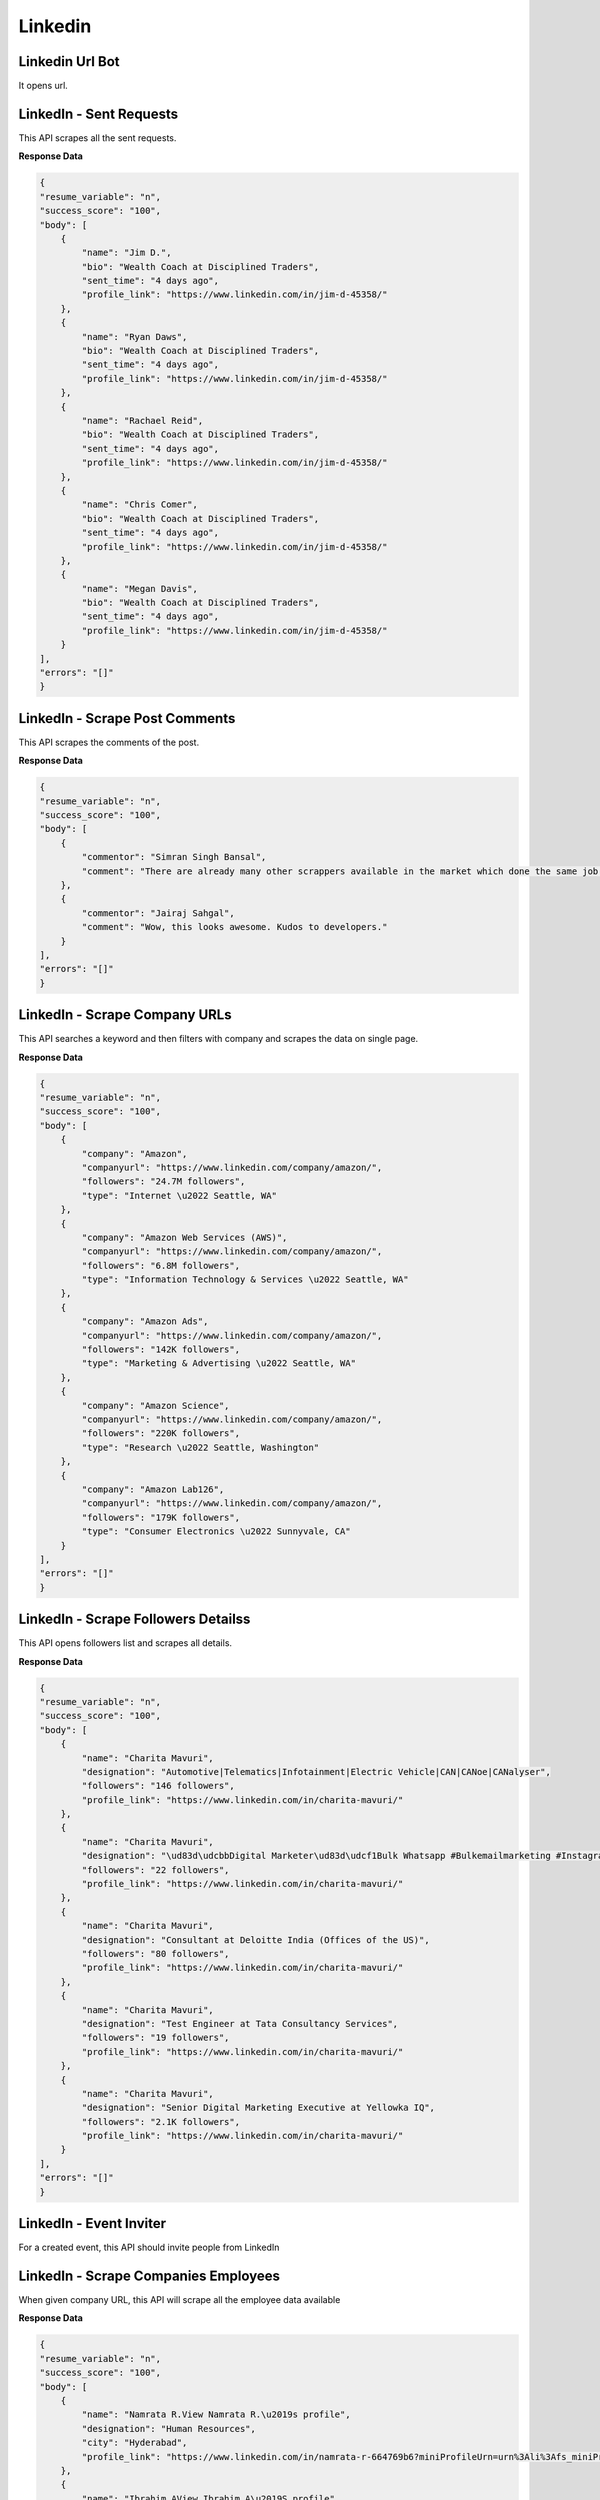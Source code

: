 Linkedin
******************************

Linkedin Url Bot
################

It opens url.

.. tabs::

   .. code-tab:: py

        #pip install bot_studio
        from bot_studio import *
        dk=bot_studio.new()
        dk.linkedintest()

   .. code-tab:: javascript
		 NodeJS
   
         //npm i datakund
        var datakund=require('datakund');
        datakund.linkedintest();

LinkedIn - Sent Requests
########################

This API scrapes all the sent requests.

.. tabs::

   .. code-tab:: py

        #pip install bot_studio
        from bot_studio import *
        dk=bot_studio.new()
        dk.linkedin___sent___requests___export()

   .. code-tab:: javascript
		 NodeJS
   
         //npm i datakund
        var datakund=require('datakund');
        datakund.linkedin___sent___requests___export();

**Response Data**

.. code-block:: json

    {
    "resume_variable": "n",
    "success_score": "100",
    "body": [
        {
            "name": "Jim D.",
            "bio": "Wealth Coach at Disciplined Traders",
            "sent_time": "4 days ago",
            "profile_link": "https://www.linkedin.com/in/jim-d-45358/"
        },
        {
            "name": "Ryan Daws",
            "bio": "Wealth Coach at Disciplined Traders",
            "sent_time": "4 days ago",
            "profile_link": "https://www.linkedin.com/in/jim-d-45358/"
        },
        {
            "name": "Rachael Reid",
            "bio": "Wealth Coach at Disciplined Traders",
            "sent_time": "4 days ago",
            "profile_link": "https://www.linkedin.com/in/jim-d-45358/"
        },
        {
            "name": "Chris Comer",
            "bio": "Wealth Coach at Disciplined Traders",
            "sent_time": "4 days ago",
            "profile_link": "https://www.linkedin.com/in/jim-d-45358/"
        },
        {
            "name": "Megan Davis",
            "bio": "Wealth Coach at Disciplined Traders",
            "sent_time": "4 days ago",
            "profile_link": "https://www.linkedin.com/in/jim-d-45358/"
        }
    ],
    "errors": "[]"
    }

LinkedIn - Scrape Post Comments
###############################

This API scrapes the comments of the post.

.. tabs::

   .. code-tab:: py

        #pip install bot_studio
        from bot_studio import *
        dk=bot_studio.new()
        dk.linkedin___post___commenters(post_link='https://www.linkedin.com/posts/shikha-bhatia-713709154_programming-python-artificialintelligence-activity-6836184041318866944-erZY/')

   .. code-tab:: javascript
		 NodeJS
   
         //npm i datakund
        var datakund=require('datakund');
        datakund.linkedin___post___commenters(post_link);

**Response Data**

.. code-block:: json

    {
    "resume_variable": "n",
    "success_score": "100",
    "body": [
        {
            "commentor": "Simran Singh Bansal",
            "comment": "There are already many other scrappers available in the market which done the same job. How your tool is different from all others?"
        },
        {
            "commentor": "Jairaj Sahgal",
            "comment": "Wow, this looks awesome. Kudos to developers."
        }
    ],
    "errors": "[]"
    }

LinkedIn - Scrape Company URLs
##############################

This API searches a keyword and then filters with company and scrapes the data on single page.

.. tabs::

   .. code-tab:: py

        #pip install bot_studio
        from bot_studio import *
        dk=bot_studio.new()
        dk.linkedin___company___url___finder(Search='amazon')

   .. code-tab:: javascript
		 NodeJS
   
         //npm i datakund
        var datakund=require('datakund');
        datakund.linkedin___company___url___finder(Search);

**Response Data**

.. code-block:: json

    {
    "resume_variable": "n",
    "success_score": "100",
    "body": [
        {
            "company": "Amazon",
            "companyurl": "https://www.linkedin.com/company/amazon/",
            "followers": "24.7M followers",
            "type": "Internet \u2022 Seattle, WA"
        },
        {
            "company": "Amazon Web Services (AWS)",
            "companyurl": "https://www.linkedin.com/company/amazon/",
            "followers": "6.8M followers",
            "type": "Information Technology & Services \u2022 Seattle, WA"
        },
        {
            "company": "Amazon Ads",
            "companyurl": "https://www.linkedin.com/company/amazon/",
            "followers": "142K followers",
            "type": "Marketing & Advertising \u2022 Seattle, WA"
        },
        {
            "company": "Amazon Science",
            "companyurl": "https://www.linkedin.com/company/amazon/",
            "followers": "220K followers",
            "type": "Research \u2022 Seattle, Washington"
        },
        {
            "company": "Amazon Lab126",
            "companyurl": "https://www.linkedin.com/company/amazon/",
            "followers": "179K followers",
            "type": "Consumer Electronics \u2022 Sunnyvale, CA"
        }
    ],
    "errors": "[]"
    }

LinkedIn - Scrape Followers Detailss
####################################

This API opens followers list and scrapes all details.

.. tabs::

   .. code-tab:: py

        #pip install bot_studio
        from bot_studio import *
        dk=bot_studio.new()
        dk.linkedin___followers___insights()

   .. code-tab:: javascript
		 NodeJS
   
         //npm i datakund
        var datakund=require('datakund');
        datakund.linkedin___followers___insights();

**Response Data**

.. code-block:: json

    {
    "resume_variable": "n",
    "success_score": "100",
    "body": [
        {
            "name": "Charita Mavuri",
            "designation": "Automotive|Telematics|Infotainment|Electric Vehicle|CAN|CANoe|CANalyser",
            "followers": "146 followers",
            "profile_link": "https://www.linkedin.com/in/charita-mavuri/"
        },
        {
            "name": "Charita Mavuri",
            "designation": "\ud83d\udcbbDigital Marketer\ud83d\udcf1Bulk Whatsapp #Bulkemailmarketing #Instagrammarketing #Facebookmarketing #Goggleadwords",
            "followers": "22 followers",
            "profile_link": "https://www.linkedin.com/in/charita-mavuri/"
        },
        {
            "name": "Charita Mavuri",
            "designation": "Consultant at Deloitte India (Offices of the US)",
            "followers": "80 followers",
            "profile_link": "https://www.linkedin.com/in/charita-mavuri/"
        },
        {
            "name": "Charita Mavuri",
            "designation": "Test Engineer at Tata Consultancy Services",
            "followers": "19 followers",
            "profile_link": "https://www.linkedin.com/in/charita-mavuri/"
        },
        {
            "name": "Charita Mavuri",
            "designation": "Senior Digital Marketing Executive at Yellowka IQ",
            "followers": "2.1K followers",
            "profile_link": "https://www.linkedin.com/in/charita-mavuri/"
        }
    ],
    "errors": "[]"
    }

LinkedIn - Event Inviter
########################

For a created event, this API should invite people from LinkedIn

.. tabs::

   .. code-tab:: py

        #pip install bot_studio
        from bot_studio import *
        dk=bot_studio.new()
        dk.linkedin___event___inviter(event_link='https://www.linkedin.com/events/6907227782129307648/analytics/',Search_by_name='anand')

   .. code-tab:: javascript
		 NodeJS
   
         //npm i datakund
        var datakund=require('datakund');
        datakund.linkedin___event___inviter(event_link,Search_by_name);

LinkedIn - Scrape Companies Employees 
######################################

When given company URL, this API will scrape all the employee data available 

.. tabs::

   .. code-tab:: py

        #pip install bot_studio
        from bot_studio import *
        dk=bot_studio.new()
        dk.linkedin___companies___employees(Search='google')

   .. code-tab:: javascript
		 NodeJS
   
         //npm i datakund
        var datakund=require('datakund');
        datakund.linkedin___companies___employees(Search);

**Response Data**

.. code-block:: json

    {
    "resume_variable": "n",
    "success_score": "100",
    "body": [
        {
            "name": "Namrata R.View Namrata R.\u2019s profile",
            "designation": "Human Resources",
            "city": "Hyderabad",
            "profile_link": "https://www.linkedin.com/in/namrata-r-664769b6?miniProfileUrn=urn%3Ali%3Afs_miniProfile%3AACoAABisWmwBac7nP-N8JI1xdB7CrGg1SGhtOT0"
        },
        {
            "name": "Ibrahim AView Ibrahim A\u2019S profile",
            "designation": "Human Resources",
            "city": "Hyderabad",
            "profile_link": "https://www.linkedin.com/in/namrata-r-664769b6?miniProfileUrn=urn%3Ali%3Afs_miniProfile%3AACoAABisWmwBac7nP-N8JI1xdB7CrGg1SGhtOT0"
        },
        {
            "name": "Ankit ParasharView Ankit Parashar\u2019s profile",
            "designation": "Human Resources",
            "city": "Hyderabad",
            "profile_link": "https://www.linkedin.com/in/namrata-r-664769b6?miniProfileUrn=urn%3Ali%3Afs_miniProfile%3AACoAABisWmwBac7nP-N8JI1xdB7CrGg1SGhtOT0"
        },
        {
            "name": "Moulica BharadwajView Moulica Bharadwaj\u2019s profile",
            "designation": "Human Resources",
            "city": "Hyderabad",
            "profile_link": "https://www.linkedin.com/in/namrata-r-664769b6?miniProfileUrn=urn%3Ali%3Afs_miniProfile%3AACoAABisWmwBac7nP-N8JI1xdB7CrGg1SGhtOT0"
        },
        {
            "name": "Diwakar S.View Diwakar S.\u2019s profile",
            "designation": "Human Resources",
            "city": "Hyderabad",
            "profile_link": "https://www.linkedin.com/in/namrata-r-664769b6?miniProfileUrn=urn%3Ali%3Afs_miniProfile%3AACoAABisWmwBac7nP-N8JI1xdB7CrGg1SGhtOT0"
        }
    ],
    "errors": "[]"
    }

LinkedIn - Auto Withdrawal connect
##################################

This API goes to the withdraw section and removes withdraw.

.. tabs::

   .. code-tab:: py

        #pip install bot_studio
        from bot_studio import *
        dk=bot_studio.new()
        dk.linkedin___auto___withdraw()

   .. code-tab:: javascript
		 NodeJS
   
         //npm i datakund
        var datakund=require('datakund');
        datakund.linkedin___auto___withdraw();

LinkedIn - Auto Unfollow
########################

This API will unfollow the profile URL given

.. tabs::

   .. code-tab:: py

        #pip install bot_studio
        from bot_studio import *
        dk=bot_studio.new()
        dk.linkedin___auto___unfollow()

   .. code-tab:: javascript
		 NodeJS
   
         //npm i datakund
        var datakund=require('datakund');
        datakund.linkedin___auto___unfollow();

LinkedIn - Auto Unconnect Connections
#####################################

This API will go to LinkedIn connections and Unconnects them.

.. tabs::

   .. code-tab:: py

        #pip install bot_studio
        from bot_studio import *
        dk=bot_studio.new()
        dk.linkedin___auto___unconnect()

   .. code-tab:: javascript
		 NodeJS
   
         //npm i datakund
        var datakund=require('datakund');
        datakund.linkedin___auto___unconnect();

LinkedIn - Auto Post
####################

This API will Auto Post on LinkedIn when test to post.

.. tabs::

   .. code-tab:: py

        #pip install bot_studio
        from bot_studio import *
        dk=bot_studio.new()
        dk.linkedin___auto___poster(What_do_you_want_to_talk_about='Hi everyone')

   .. code-tab:: javascript
		 NodeJS
   
         //npm i datakund
        var datakund=require('datakund');
        datakund.linkedin___auto___poster(What_do_you_want_to_talk_about);

LinkedIn - Auto Like Post
#########################

When given profile URL, this API likes all the posts given.

.. tabs::

   .. code-tab:: py

        #pip install bot_studio
        from bot_studio import *
        dk=bot_studio.new()
        dk.linkedin___auto___liker(company posts url='https://www.linkedin.com/company/entab-newdelhi/')

   .. code-tab:: javascript
		 NodeJS
   
         //npm i datakund
        var datakund=require('datakund');
        datakund.linkedin___auto___liker(company posts url);

LinkedIn - Auto Follow
######################

When given URL of a profile, this API will automatically follows the given profile.

.. tabs::

   .. code-tab:: py

        #pip install bot_studio
        from bot_studio import *
        dk=bot_studio.new()
        dk.linkedin___auto___follow(profile link to follow='https://www.linkedin.com/in/nealpann/')

   .. code-tab:: javascript
		 NodeJS
   
         //npm i datakund
        var datakund=require('datakund');
        datakund.linkedin___auto___follow(profile link to follow);

LinkedIn - Auto Endorse
#######################

This API will go to a connect profiles of the profile URL given as input and auto endorse all the skills.

.. tabs::

   .. code-tab:: py

        #pip install bot_studio
        from bot_studio import *
        dk=bot_studio.new()
        dk.linkedin___auto___endorse(profile_link='https://www.linkedin.com/in/deepakagnihotri19/')

   .. code-tab:: javascript
		 NodeJS
   
         //npm i datakund
        var datakund=require('datakund');
        datakund.linkedin___auto___endorse(profile_link);

LinkedIn - Auto Commenter 
##########################

This API goes to the profile posts and comments all the posts.

.. tabs::

   .. code-tab:: py

        #pip install bot_studio
        from bot_studio import *
        dk=bot_studio.new()
        dk.linkedin___auto___commenter___run(profile_link='https://www.linkedin.com/in/muskan-goel-559bb7185/',Add_a_comment='hi there nice post')

   .. code-tab:: javascript
		 NodeJS
   
         //npm i datakund
        var datakund=require('datakund');
        datakund.linkedin___auto___commenter___run(profile_link,Add_a_comment);

LinkedIn - Scrape Activities 
#############################

This API scrapes profile activity when profile URL is given in the input. 

.. tabs::

   .. code-tab:: py

        #pip install bot_studio
        from bot_studio import *
        dk=bot_studio.new()
        dk.linkedin___activities___extractor(profile_link='https://www.linkedin.com/in/muskan-goel-559bb7185/')

   .. code-tab:: javascript
		 NodeJS
   
         //npm i datakund
        var datakund=require('datakund');
        datakund.linkedin___activities___extractor(profile_link);

**Response Data**

.. code-block:: json

    {
    "resume_variable": "0",
    "success_score": "100",
    "body": [
        {
            "profile name": "https://www.linkedin.com/company/andaaz-fashion/?miniCompanyUrn=urn%3Ali%3Afs_miniCompany%3A26669843",
            "post description": "I\u2019m #hiring. Know anyone who might be interested?#customerservice #customersupport #customersupportexecutive #customerservicejobs #customercareexecutive #customersupportjobs",
            "activity": "Status is offline\nMuskan Goel\n\u2022 3rd+\nHR Executive - Actively Hiring for Customer Service Executives\n4d \u2022\n4 days ago",
            "post date": "4d \u2022"
        },
        {
            "profile name": "https://www.linkedin.com/company/andaaz-fashion/?miniCompanyUrn=urn%3Ali%3Afs_miniCompany%3A26669843",
            "post description": "Must have an outfit in your wardrobe is Anarkali..Product Code: LSTV02550.For More Information Tap Below The Given Link:.https://lnkd.in/d4ucKus9.#fashionwithandaaz #ethnicwear #georgette #usa #andaazfashion",
            "activity": "Muskan Goel likes this",
            "post date": "5d \u2022"
        },
        {
            "profile name": "https://www.linkedin.com/company/andaaz-fashion/?miniCompanyUrn=urn%3Ali%3Afs_miniCompany%3A26669843",
            "post description": "Let\u2019s color our differences and water our dying hopes, Let\u2019s reunite and celebrate this festival of togetherness..Product code: LSTV01252 ,5128,2003.Shop Now.#fashionwithandaaz #holi #holifestivalofcolours #colors",
            "activity": "Muskan Goel likes this",
            "post date": "1w \u2022"
        },
        {
            "profile name": "https://www.linkedin.com/company/andaaz-fashion/?miniCompanyUrn=urn%3Ali%3Afs_miniCompany%3A26669843",
            "post description": "Tag women of your life who support you who inspires you and wish them Happy women's day.Product code: Dmv11089,2006,LSTV03436,LSTV01035.Get Extra 10% off on all Ethnic Wear.\u00a0Discount Code: NEW10.#fashionwithandaaz #womenempowerment #InternationalWomensDay2022",
            "activity": "Muskan Goel likes this",
            "post date": "1w \u2022"
        },
        {
            "profile name": "https://www.linkedin.com/company/andaaz-fashion/?miniCompanyUrn=urn%3Ali%3Afs_miniCompany%3A26669843",
            "post description": "I'm Still Not Over On This Lehenga With Jacket Fit.Product Code: 1946.For More Information Tap Below The Given Link:.https://lnkd.in/dECYAuvA.#FashionWithAndaaz #lehengacholi #usa #ethnicwear #andaazfashion",
            "activity": "Muskan Goel likes this",
            "post date": "2w \u2022"
        }
    ],
    "errors": "[]"
    }

LinkedIn - Auto Accept Invitations
##################################

This API accepts all the invitations received in your LinkedIn profile. 

.. tabs::

   .. code-tab:: py

        #pip install bot_studio
        from bot_studio import *
        dk=bot_studio.new()
        dk.linkedin___accept___invitations()

   .. code-tab:: javascript
		 NodeJS
   
         //npm i datakund
        var datakund=require('datakund');
        datakund.linkedin___accept___invitations();

LinkedIn - Scrape Profile URLs
##############################

This API searches and scrapes the profile URLs for given keyword from the search results.

.. tabs::

   .. code-tab:: py

        #pip install bot_studio
        from bot_studio import *
        dk=bot_studio.new()
        dk.linkedin___profile___url___finder()

   .. code-tab:: javascript
		 NodeJS
   
         //npm i datakund
        var datakund=require('datakund');
        datakund.linkedin___profile___url___finder();

LinkedIn - Scrape Company Details
#################################

This API will scrape company details from the given LinkedIn company URL.

.. tabs::

   .. code-tab:: py

        #pip install bot_studio
        from bot_studio import *
        dk=bot_studio.new()
        dk.linkedin___companies___info(linkedin_url='chrome://new-tab-page/')

   .. code-tab:: javascript
		 NodeJS
   
         //npm i datakund
        var datakund=require('datakund');
        datakund.linkedin___companies___info(linkedin_url);

**Response Data**

.. code-block:: json

    {
    "resume_variable": "0",
    "success_score": "100",
    "body": {
        "employees_link": "https://chromeenterprise.google/",
        "followers": "39,672 followers",
        "profile_img_url": "https://media-exp1.licdn.com/dms/image/C4E0BAQEOyhqF9PPyYQ/company-logo_200_200/0/1595968418149?e=1655942400&v=beta&t=OLq8oZHb3u6OnmyT7BcHP1oSzwkidT-VUTEovw0hEMI",
        "cover_image_url": "https://media-exp1.licdn.com/dms/image/C4D1BAQH6MoETYkLdNg/company-background_10000/0/1595883574596?e=1647925200&v=beta&t=EpyymnxX-PkAhZEtpZI6QLLembhqqKpQa3SFogHcZrE",
        "about": "Google Chrome Enterprise provides the OS, browser, and devices your business needs to cloud-power your workforce.It empowers IT with the cloud-first, user-friendly business capabilities of Chrome OS, Chrome Browser, and Chrome\ndevices. For more than a decade, Google has provided the reliable and secure Chrome Browser. Now with t...see more\n... see more",
        "location": "39,672 followers",
        "type": "Information Technology & Services"
    },
    "errors": "[]"
    }

LinkedIn - Messenger  
######################

This API will message the profile when given profile name.

.. tabs::

   .. code-tab:: py

        #pip install bot_studio
        from bot_studio import *
        dk=bot_studio.new()
        dk.linkedin___message___sender(profile_link='https://www.linkedin.com/in/leilagharani/',Write_a_message='hope you are having a geat day')

   .. code-tab:: javascript
		 NodeJS
   
         //npm i datakund
        var datakund=require('datakund');
        datakund.linkedin___message___sender(profile_link,Write_a_message);

LinkedIn Bot - Scrape Connections
#################################

This LinkedIn API scrapes all the details of your connections when you enter cookies.

.. tabs::

   .. code-tab:: py

        #pip install bot_studio
        from bot_studio import *
        dk=bot_studio.new()
        dk.linkedin___contacts___extractor()

   .. code-tab:: javascript
		 NodeJS
   
         //npm i datakund
        var datakund=require('datakund');
        datakund.linkedin___contacts___extractor();

**Response Data**

.. code-block:: json

    {
    "resume_variable": "n",
    "success_score": "100",
    "body": [
        {
            "name": "Charita Mavuri",
            "connect_ago": "Connected2 days ago",
            "image_link": "https://media-exp1.licdn.com/dms/image/C5603AQE6hETIWs2u3g/profile-displayphoto-shrink_100_100/0/1633835363303?e=1653523200&v=beta&t=P8zrVB13hHm3WmApKfaS4py7Ot_zWysLE8SdFGos0Xk",
            "title": "Automotive|Telematics|Infotainment|Electric Vehicle|CAN|CANoe|CANalyser",
            "profile_link": "https://www.linkedin.com/in/charita-mavuri/"
        },
        {
            "name": "PARTH DESAI",
            "connect_ago": "Connected3 days ago",
            "image_link": "data:image/gif;base64,R0lGODlhAQABAIAAAAAAAP///yH5BAEAAAAALAAAAAABAAEAAAIBRAA7",
            "title": "Automotive|Telematics|Infotainment|Electric Vehicle|CAN|CANoe|CANalyser",
            "profile_link": "https://www.linkedin.com/in/charita-mavuri/"
        },
        {
            "name": "Bhagya Sree Vallu",
            "connect_ago": "Connected5 days ago",
            "image_link": "https://media-exp1.licdn.com/dms/image/C5603AQEeO6wrRunuig/profile-displayphoto-shrink_100_100/0/1627480990489?e=1653523200&v=beta&t=u7MGJtUhFzY7PbFvSLWuCK83jZmCNl11t82Kc8X-55E",
            "title": "Automotive|Telematics|Infotainment|Electric Vehicle|CAN|CANoe|CANalyser",
            "profile_link": "https://www.linkedin.com/in/charita-mavuri/"
        },
        {
            "name": "Mounika kolli",
            "connect_ago": "Connected1 week ago",
            "image_link": "https://media-exp1.licdn.com/dms/image/C5603AQFDCUkvTsdAfQ/profile-displayphoto-shrink_100_100/0/1625849876907?e=1653523200&v=beta&t=kKt1mcvAVRYTJcdFmVEQ08JS9D1BgWbgLJbujcQdsrQ",
            "title": "Automotive|Telematics|Infotainment|Electric Vehicle|CAN|CANoe|CANalyser",
            "profile_link": "https://www.linkedin.com/in/charita-mavuri/"
        },
        {
            "name": "suma t",
            "connect_ago": "Connected1 week ago",
            "image_link": "https://media-exp1.licdn.com/dms/image/C5103AQEiKtSaC91bUA/profile-displayphoto-shrink_100_100/0/1538296970796?e=1653523200&v=beta&t=NP-ryMGae5gEUkU2DNt2-ZbPBYQIcg-YO20M8XJbCb4",
            "title": "Automotive|Telematics|Infotainment|Electric Vehicle|CAN|CANoe|CANalyser",
            "profile_link": "https://www.linkedin.com/in/charita-mavuri/"
        }
    ],
    "errors": "[]"
    }

LinkedIn - Profile Scraper 
###########################

This LinkedIn API, scrapes profile details, when given profile URL in the input. 

.. tabs::

   .. code-tab:: py

        #pip install bot_studio
        from bot_studio import *
        dk=bot_studio.new()
        dk.linkedin___profile___scraper(profile_link='https://www.linkedin.com/in/ramaneffect/')

   .. code-tab:: javascript
		 NodeJS
   
         //npm i datakund
        var datakund=require('datakund');
        datakund.linkedin___profile___scraper(profile_link);

Linkedin Click on Next Page
###########################

It clicks on next button

.. tabs::

   .. code-tab:: py

        #pip install bot_studio
        from bot_studio import *
        dk=bot_studio.new()
        dk.linkedin_click_next()

   .. code-tab:: javascript
		 NodeJS
   
         //npm i datakund
        var datakund=require('datakund');
        datakund.linkedin_click_next();

LinkedIn - login
################

This API will login LinkedIn, when given email ID and password in the input. 

.. tabs::

   .. code-tab:: py

        #pip install bot_studio
        from bot_studio import *
        dk=bot_studio.new()
        dk.linkedin_login()

   .. code-tab:: javascript
		 NodeJS
   
         //npm i datakund
        var datakund=require('datakund');
        datakund.linkedin_login();

LinkedIn - Job Profile Details
##############################

This LinkedIn API, will scrape job details when given "LinkedIn job Post URL" in the input

.. tabs::

   .. code-tab:: py

        #pip install bot_studio
        from bot_studio import *
        dk=bot_studio.new()
        dk.linkedin_get_job_profile(job_link='https://www.linkedin.com/jobs/view/2303820097/?eBP=NotAvailableFromMidTier&refId=y8WRZ%2FI57CBKvwOuJPqq8w%3D%3D&trackingId=sdU1bdzpF7mMolPbdczmzQ%3D%3D&trk=flagship3_search_srp_jobs')

   .. code-tab:: javascript
		 NodeJS
   
         //npm i datakund
        var datakund=require('datakund');
        datakund.linkedin_get_job_profile(job_link);

**Response Data**

.. code-block:: json

    {
    "resume_variable": "0",
    "success_score": "100",
    "body": {
        "Industry": "November 9, 2020\nNovember 9, 2020\nNovember 9, 2020\nNovember 9, 2020\nNovember 9, 2020",
        "Company Name": "Apple",
        "Experience": "Summary",
        "Seniority Level": "",
        "Employment Type": "November 9, 2020",
        "Title": "Management Associate, Apple Media Services \u2013 India",
        "Published": "2 weeks ago",
        "Applicants": "Save Management Associate, Apple Media Services \u2013 India at Apple",
        "Roles": "Questions?\nVisit our Help Center.\nManage your account and privacy\nGo to your Settings.",
        "Job Functions": "Full-time\n10,001+ employees \u00b7 Computers and Electronics Manufacturing\nSee how you compare to 1,250 applicants. Try Premium for free\nActively recruiting",
        "Location": "Mumbai, Maharashtra, India"
    },
    "errors": "[]"
    }

LinkedIn - Search People
########################

This API will search a keyword given and applies people filter.

.. tabs::

   .. code-tab:: py

        #pip install bot_studio
        from bot_studio import *
        dk=bot_studio.new()
        dk.linkedin_search_people()

   .. code-tab:: javascript
		 NodeJS
   
         //npm i datakund
        var datakund=require('datakund');
        datakund.linkedin_search_people();

LinkedIn - Search Jobs
######################

This API will search a keyword given and applies jobs filter.

.. tabs::

   .. code-tab:: py

        #pip install bot_studio
        from bot_studio import *
        dk=bot_studio.new()
        dk.linkedin_search_jobs()

   .. code-tab:: javascript
		 NodeJS
   
         //npm i datakund
        var datakund=require('datakund');
        datakund.linkedin_search_jobs();

 LinkedIn - Search Posts
########################

This API will search a keyword given and applies posts filter.

.. tabs::

   .. code-tab:: py

        #pip install bot_studio
        from bot_studio import *
        dk=bot_studio.new()
        dk.linkedin_search_posts()

   .. code-tab:: javascript
		 NodeJS
   
         //npm i datakund
        var datakund=require('datakund');
        datakund.linkedin_search_posts();

LinkedIn - job Location
#######################

This API will search a keyword given and applies job filter.

.. tabs::

   .. code-tab:: py

        #pip install bot_studio
        from bot_studio import *
        dk=bot_studio.new()
        dk.linkedin_enter_job_location()

   .. code-tab:: javascript
		 NodeJS
   
         //npm i datakund
        var datakund=require('datakund');
        datakund.linkedin_enter_job_location();

Linkedin - Send Connection 
###########################

This API will send connect request to the profile URL given in the input.

.. tabs::

   .. code-tab:: py

        #pip install bot_studio
        from bot_studio import *
        dk=bot_studio.new()
        dk.linkedin_send_connection(profile_link='https://www.linkedin.com/in/vikas-gupta-56885b131')

   .. code-tab:: javascript
		 NodeJS
   
         //npm i datakund
        var datakund=require('datakund');
        datakund.linkedin_send_connection(profile_link);

LinkedIn - People Results
#########################

when opened a people search result page, this API will scrape all the profile URL in the page

.. tabs::

   .. code-tab:: py

        #pip install bot_studio
        from bot_studio import *
        dk=bot_studio.new()
        dk.linkedin_people_results()

   .. code-tab:: javascript
		 NodeJS
   
         //npm i datakund
        var datakund=require('datakund');
        datakund.linkedin_people_results();

**Response Data**

.. code-block:: json

    {
    "resume_variable": "n",
    "success_score": "100",
    "body": [
        {
            "Link": "/feed/?doFeedRefresh=true&nis=true"
        },
        {
            "Link": "https://www.linkedin.com/in/sasikiranreddy"
        },
        {
            "Link": "https://www.linkedin.com/in/darshan-kansagara"
        },
        {
            "Link": "https://www.linkedin.com/in/ruqaiyyah-khan-4bb29032"
        },
        {
            "Link": "https://www.linkedin.com/premium/products/?channel=AASAAN&upsellOrderOrigin=premium_people_search_usage_upsell&premiumFeatureType=SEARCH"
        }
    ],
    "errors": "[]"
    }

Linkedin - job Results
######################

This API, when opened job search results page, will scrape all the job URLs in the page.

.. tabs::

   .. code-tab:: py

        #pip install bot_studio
        from bot_studio import *
        dk=bot_studio.new()
        dk.linkedin_jobs_results()

   .. code-tab:: javascript
		 NodeJS
   
         //npm i datakund
        var datakund=require('datakund');
        datakund.linkedin_jobs_results();

**Response Data**

.. code-block:: json

    {
    "resume_variable": "n",
    "success_score": "100",
    "body": [
        {
            "Link": "/jobs/view/2946201792/?eBP=NotAvailableFromMidTier&recommendedFlavor=ACTIVELY_HIRING_COMPANY&refId=DSc9jeAc6mCCO%2BG%2FvnDBeQ%3D%3D&trackingId=P5C9ghCGQHE%2FdyM8ZCkH5g%3D%3D&trk=flagship3_search_srp_jobs"
        },
        {
            "Link": "/jobs/view/2932825258/?eBP=NotAvailableFromMidTier&recommendedFlavor=ACTIVELY_HIRING_COMPANY&refId=DSc9jeAc6mCCO%2BG%2FvnDBeQ%3D%3D&trackingId=2PBtzRK3jPdHMPWOVsDb3A%3D%3D&trk=flagship3_search_srp_jobs"
        },
        {
            "Link": "/jobs/view/2971881518/?eBP=NotAvailableFromMidTier&recommendedFlavor=IN_NETWORK&refId=DSc9jeAc6mCCO%2BG%2FvnDBeQ%3D%3D&trackingId=EXbZiNsoRTvOPX9rZn5utg%3D%3D&trk=flagship3_search_srp_jobs"
        },
        {
            "Link": "/jobs/view/2946206006/?eBP=NotAvailableFromMidTier&recommendedFlavor=ACTIVELY_HIRING_COMPANY&refId=DSc9jeAc6mCCO%2BG%2FvnDBeQ%3D%3D&trackingId=BJA%2FsR9M0qjLsmxjKNY%2FuQ%3D%3D&trk=flagship3_search_srp_jobs"
        },
        {
            "Link": "/jobs/view/2942224540/?eBP=NotAvailableFromMidTier&recommendedFlavor=ACTIVELY_HIRING_COMPANY&refId=DSc9jeAc6mCCO%2BG%2FvnDBeQ%3D%3D&trackingId=XlpFzI5OKvKS3l7GswmqlA%3D%3D&trk=flagship3_search_srp_jobs"
        }
    ],
    "errors": "[]"
    }

LinkedIn - Posts Results
########################

When opened post search results page, this API will scrape all the posts details in that page.

.. tabs::

   .. code-tab:: py

        #pip install bot_studio
        from bot_studio import *
        dk=bot_studio.new()
        dk.linkedin_posts_results()

   .. code-tab:: javascript
		 NodeJS
   
         //npm i datakund
        var datakund=require('datakund');
        datakund.linkedin_posts_results();

**Response Data**

.. code-block:: json

    {
    "resume_variable": "n",
    "success_score": "61",
    "body": [
        {
            "User Link": "https://www.linkedin.com/feed/",
            "Post Text": "Home"
        },
        {
            "User Link": "https://www.linkedin.com/mynetwork/",
            "Post Text": "My Network"
        },
        {
            "User Link": "https://www.linkedin.com/jobs/",
            "Post Text": "Jobs"
        },
        {
            "User Link": "https://www.linkedin.com/messaging/",
            "Post Text": "Messaging"
        },
        {
            "User Link": "https://www.linkedin.com/notifications/",
            "Post Text": "Notifications"
        }
    ],
    "errors": "[\"'href'\"]"
    }

LinkedIn - Comment on Post
##########################

This API will comment on the post, when given post URL and comment to post in the input.

.. tabs::

   .. code-tab:: py

        #pip install bot_studio
        from bot_studio import *
        dk=bot_studio.new()
        dk.linkedin_comment_on_post(post_link='https://www.linkedin.com/posts/jobs44you_covid19-covid-activity-6733590442660782080-YL9r',comment='a')

   .. code-tab:: javascript
		 NodeJS
   
         //npm i datakund
        var datakund=require('datakund');
        datakund.linkedin_comment_on_post(post_link,comment);

LinkedIn - Message Scraper
##########################

When given profile URL, bot scrapes all the messages.

.. tabs::

   .. code-tab:: py

        #pip install bot_studio
        from bot_studio import *
        dk=bot_studio.new()
        dk.linkedin_get_messages(profile_link='https://www.linkedin.com/in/shikha-bhatia-713709154')

   .. code-tab:: javascript
		 NodeJS
   
         //npm i datakund
        var datakund=require('datakund');
        datakund.linkedin_get_messages(profile_link);

**Response Data**

.. code-block:: json

    {
    "resume_variable": "0",
    "success_score": "100",
    "body": {
        "Messegetext": "Amazon Robotics\nComputer Software\n89,564 followers\nFollow\nBoston Dynamics\nComputer Software\n341,804 followers\nFollow\nSharkNinja\nConsumer Goods\n40,194 followers\nFollow"
    },
    "errors": "[]"
    }

LinkedIn - Search Companies
###########################

When given a input keyword, the API will search the keyword in Linkedin and apply companies filter.

.. tabs::

   .. code-tab:: py

        #pip install bot_studio
        from bot_studio import *
        dk=bot_studio.new()
        dk.linkedin_search_companies()

   .. code-tab:: javascript
		 NodeJS
   
         //npm i datakund
        var datakund=require('datakund');
        datakund.linkedin_search_companies();

Linkedin - Get Feed
###################

This API when opened linkedin feed page will scrape all the feed post details.

.. tabs::

   .. code-tab:: py

        #pip install bot_studio
        from bot_studio import *
        dk=bot_studio.new()
        dk.linkedin_get_feed()

   .. code-tab:: javascript
		 NodeJS
   
         //npm i datakund
        var datakund=require('datakund');
        datakund.linkedin_get_feed();

**Response Data**

.. code-block:: json

    {
    "resume_variable": "n",
    "success_score": "87",
    "body": [
        {
            "User Name": "Raj Kumar P\n\u2022 2nd",
            "UserLink": "https://www.linkedin.com/in/raj-kumar-p-9b007149?miniProfileUrn=urn%3Ali%3Afs_miniProfile%3AACoAAAonU1QB_s4oKkBD3dNePJgYqtM-Fpg8okc",
            "Post Content": ""
        },
        {
            "User Name": "ShareChat for Business",
            "UserLink": "https://www.linkedin.com/company/sharechat-for-business/?miniCompanyUrn=urn%3Ali%3Afs_miniCompany%3A66714240",
            "Post Content": "Run Ads in Regional Languages Across Bharat!Why?\u2705Regional language advertising gathers 60% more engagement rate than English content\u270570% of users find regional language content more reliable\u2705With ShareChat Ads, you can advertise your brand in 15 Indic languages and connect with the local audience in the language of their choice.So, what are you waiting for?Sign up on ShareChat Ads today and convert 180Mn+ users into your loyal customers.\n\u2026see more"
        },
        {
            "Post Content": ""
        },
        {
            "User Name": "Maghav Goyal\n\u2022 3rd+",
            "UserLink": "https://www.linkedin.com/in/maghavgoyal?miniProfileUrn=urn%3Ali%3Afs_miniProfile%3AACoAAB9ox_kB1DiBFKSuCzQI2ZgCK4DJSr5TRyk",
            "Post Content": "Status is reachable\nMaghav Goyal\n\u2022 3rd+\nSoftware Engineer at Flipkart | DTU'20\n1w \u2022\n1 week ago\nFollow"
        },
        {
            "User Name": "Namitha Ravindran\n\u2022 3rd+",
            "UserLink": "https://www.linkedin.com/in/namitha-ravindran-7a4a29222?miniProfileUrn=urn%3Ali%3Afs_miniProfile%3AACoAADgJeywBvuE47YFgeq_DNVbqZE0ZGYt6F2Q",
            "Post Content": "Status is offline\nNamitha Ravindran\n\u2022 3rd+\nHR Associate at Tata Consultancy Services\n1w \u2022\n1 week ago"
        }
    ],
    "errors": "[\"'href'\"]"
    }

LinkedIn - Company Details
##########################

when opened LinkedIn companies search result page, the API will scrape all the companies details in the page.

.. tabs::

   .. code-tab:: py

        #pip install bot_studio
        from bot_studio import *
        dk=bot_studio.new()
        dk.linkedin_companies_results()

   .. code-tab:: javascript
		 NodeJS
   
         //npm i datakund
        var datakund=require('datakund');
        datakund.linkedin_companies_results();

**Response Data**

.. code-block:: json

    {
    "resume_variable": "n",
    "success_score": "100",
    "body": [
        {
            "Title": "Zoho"
        },
        {
            "Title": "Zoho Recruit",
            "Type": "Computer Software \u2022 Dubai, Dubai\n7.8K followers",
            "Followers": "Computer Software \u2022 Dubai, Dubai\n7.8K followers",
            "CompanyLink": "https://www.linkedin.com/company/zoho/"
        },
        {
            "Title": "Zoho CRM",
            "Type": "Computer Software \u2022 Dubai, Dubai\n7.8K followers",
            "Followers": "Computer Software \u2022 Dubai, Dubai\n7.8K followers",
            "CompanyLink": "https://www.linkedin.com/company/zohorecruit/"
        },
        {
            "Title": "Zoho Creator",
            "Type": "Computer Software \u2022 Dubai, Dubai\n7.8K followers",
            "Followers": "Computer Software \u2022 Dubai, Dubai\n7.8K followers",
            "CompanyLink": "https://www.linkedin.com/company/zohocrm/"
        },
        {
            "Title": "Zoho People",
            "Type": "Computer Software \u2022 Dubai, Dubai\n7.8K followers",
            "Followers": "Computer Software \u2022 Dubai, Dubai\n7.8K followers",
            "CompanyLink": "https://www.linkedin.com/company/zohocreator/"
        }
    ],
    "errors": "[]"
    }

Linkedin - Group Results
########################

when opened a groups search results page, this API will scrape all the group details in that page

.. tabs::

   .. code-tab:: py

        #pip install bot_studio
        from bot_studio import *
        dk=bot_studio.new()
        dk.linkedin_groups_results()

   .. code-tab:: javascript
		 NodeJS
   
         //npm i datakund
        var datakund=require('datakund');
        datakund.linkedin_groups_results();

**Response Data**

.. code-block:: json

    {
    "resume_variable": "n",
    "success_score": "100",
    "body": [
        {
            "Title": "Zoho CRM",
            "Group Link": "https://www.linkedin.com/groups/52947",
            "Members": "Zoho CRM"
        },
        {
            "Title": "Zoho Creator Network",
            "Group Link": "https://www.linkedin.com/groups/2551118",
            "Members": "Zoho Creator Network"
        },
        {
            "Title": "Zoho CRM (Spanish)",
            "Group Link": "https://www.linkedin.com/groups/4032557",
            "Members": "Zoho CRM (Spanish)"
        },
        {
            "Title": "ZOHO CRM Professionals Group",
            "Group Link": "https://www.linkedin.com/groups/1950317",
            "Members": "ZOHO CRM Professionals Group"
        },
        {
            "Title": "Jobs @ ZOHO",
            "Group Link": "https://www.linkedin.com/groups/2351418",
            "Members": "Jobs @ ZOHO"
        }
    ],
    "errors": "[]"
    }

Linkedin - Join Group
#####################

When given a group URL in the input, this API will request join in the group.

.. tabs::

   .. code-tab:: py

        #pip install bot_studio
        from bot_studio import *
        dk=bot_studio.new()
        dk.linkedin_join_group(group_link='https://www.linkedin.com/groups/126999')

   .. code-tab:: javascript
		 NodeJS
   
         //npm i datakund
        var datakund=require('datakund');
        datakund.linkedin_join_group(group_link);

LinkedIn - Get Post
###################

When given post URL in the input, the API will scrape all the details of the post.

.. tabs::

   .. code-tab:: py

        #pip install bot_studio
        from bot_studio import *
        dk=bot_studio.new()
        dk.linkedin_get_post(post_link='https://www.linkedin.com/posts/baljinder-kaur-2a79a4196_helptheneedy-helpinghand-helpifyoucan-activity-6736919400647069696-Bf2o')

   .. code-tab:: javascript
		 NodeJS
   
         //npm i datakund
        var datakund=require('datakund');
        datakund.linkedin_get_post(post_link);

**Response Data**

.. code-block:: json

    {
    "resume_variable": "0",
    "success_score": "100",
    "body": {
        "Post Text": "East Coast Logistics (P) Ltd\n151 followers\nView full page",
        "UserName": "East Coast Logistics (P) Ltd",
        "Comments": "I'll share this with...",
        "Bio": "151 followers",
        "Time": "3w \u2022\n3 weeks ago",
        "Likes": "Great opportunity...",
        "Profile_Link": "https://www.linkedin.com/company/east-coast-logistics/?miniCompanyUrn=urn%3Ali%3Afs_miniCompany%3A31401140"
    },
    "errors": "[]"
    }

Linkedin - Click Load More
##########################

When opened a search results page, this API will click load more.

.. tabs::

   .. code-tab:: py

        #pip install bot_studio
        from bot_studio import *
        dk=bot_studio.new()
        dk.linkedin_click_load_more()

   .. code-tab:: javascript
		 NodeJS
   
         //npm i datakund
        var datakund=require('datakund');
        datakund.linkedin_click_load_more();

